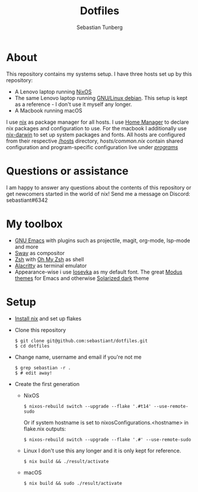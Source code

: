 #+TITLE: Dotfiles
#+AUTHOR: Sebastian Tunberg
#+LANGUAGE: en

* Table of Contents                                            :noexport:TOC:
- [[#about][About]]
- [[#my-toolbox][My Toolbox]]
- [[#setup][Setup]]

* About
This repository contains my systems setup.
I have three hosts set up by this repository:
- A Lenovo laptop running [[https://nixos.org/][NixOS]]
- The same Lenovo laptop running [[https://www.debian.org/][GNU/Linux debian]]. This setup is kept as a reference - I don't use it myself any longer.
- A Macbook running macOS
I use [[https://nixos.org/][nix]] as package manager for all hosts.
I use [[https://github.com/nix-community/home-manager][Home Manager]] to declare nix packages and configuration to use.
For the macbook I additionally use [[https://github.com/LnL7/nix-darwin][nix-darwin]] to set up system packages and fonts.
All hosts are configured from their respective [[/hosts][/hosts]] directory, [[hosts/common.nix][hosts/common.nix]] contain shared configuration and program-specific configuration live under [[/programs/][/programs/]]
* Questions or assistance
I am happy to answer any questions about the contents of this repository or get newcomers started in the world of nix! Send me a message on Discord: sebastiant#6342
* My toolbox
- [[https://www.gnu.org/software/emacs/][GNU Emacs]] with plugins such as projectile, magit, org-mode, lsp-mode and more
- [[https://swaywm.org][Sway]] as compositor
- [[https://www.zsh.org/][Zsh]] with [[https://ohmyz.sh/][Oh My Zsh]] as shell
- [[https://github.com/alacritty/alacritty][Alacritty]] as terminal emulator
- Appearance-wise i use [[https://github.com/be5invis/Iosevka][Iosevka]] as my default font. The great [[https://github.com/protesilaos/modus-themes][Modus themes]] for Emacs  and otherwise [[https://ethanschoonover.com/solarized/][Solarized dark]] theme

* Setup
- [[https://nixos.org/manual/nix/stable/#sect-multi-user-installation][Install nix]] and set up flakes
- Clone this repository
  #+begin_src shell
  $ git clone git@github.com:sebastiant/dotfiles.git
  $ cd dotfiles
  #+end_src
- Change name, username and email if you're not me
  #+begin_src shell
  $ grep sebastian -r .
  $ # edit away!
  #+end_src
- Create the first generation
  - NixOS
    #+begin_src shell
      $ nixos-rebuild switch --upgrade --flake '.#t14' --use-remote-sudo
    #+end_src
    Or if system hostname is set to nixosConfigurations.<hostname> in flake.nix outputs:
    #+begin_src shell
      $ nixos-rebuild switch --upgrade --flake '.#' --use-remote-sudo
    #+end_src
  - Linux
    I don't use this any longer and it is only kept for reference.
    #+begin_src shell
    $ nix build && ./result/activate
    #+end_src
  - macOS
    #+begin_src shell
    $ nix build && sudo ./result/activate
    #+end_src
# End:
